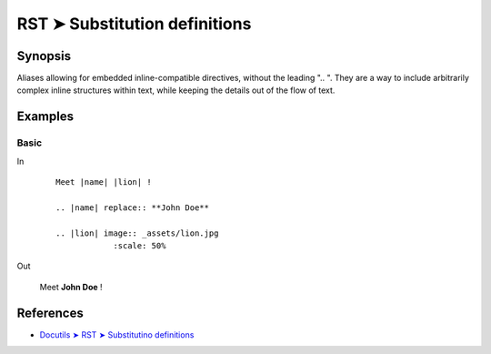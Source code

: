 ################################################################################
RST ➤ Substitution definitions
################################################################################

**********************************************************************
Synopsis
**********************************************************************

Aliases allowing for embedded inline-compatible directives, without the
leading ".. ".
They are a way to include arbitrarily complex inline structures within
text, while keeping the details out of the flow of text.

**********************************************************************
Examples
**********************************************************************

Basic
============================================================

In
    ::

        Meet |name| |lion| !

        .. |name| replace:: **John Doe**

        .. |lion| image:: _assets/lion.jpg
                    :scale: 50%

Out

    Meet |name| |lion| !

    .. |name| replace:: **John Doe**

    .. |lion| image:: _assets/lion.jpg
                :scale: 50%

**********************************************************************
References
**********************************************************************

- `Docutils ➤ RST ➤ Substitutino definitions <https://docutils.sourceforge.io/docs/ref/rst/restructuredtext.html#substitution-definitions>`_
